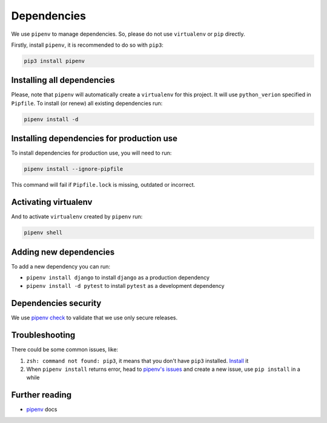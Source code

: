 Dependencies
============

We use ``pipenv`` to manage dependencies. So, please do not use ``virtualenv`` or ``pip`` directly.

Firstly, install ``pipenv``, it is recommended to do so with ``pip3``:

.. code:: bash

  pip3 install pipenv


Installing all dependencies
---------------------------

Please, note that ``pipenv`` will automatically create a ``virtualenv`` for
this project. It will use ``python_verion`` specified in ``Pipfile``.
To install (or renew) all existing dependencies run:

.. code:: bash

  pipenv install -d


Installing dependencies for production use
------------------------------------------

To install dependencies for production use, you will need to run:

.. code:: bash

  pipenv install --ignore-pipfile

This command will fail if ``Pipfile.lock`` is missing, outdated or incorrect.


Activating virtualenv
---------------------

And to activate ``virtualenv`` created by ``pipenv`` run:

.. code:: bash

  pipenv shell


Adding new dependencies
-----------------------

To add a new dependency you can run:

- ``pipenv install django`` to install ``django`` as a production dependency
- ``pipenv install -d pytest`` to install ``pytest`` as a development dependency


Dependencies security
---------------------

We use `pipenv check <https://docs.pipenv.org/advanced/#detection-of-security-vulnerabilities>`_ to validate that we use only secure releases.


Troubleshooting
---------------

There could be some common issues, like:

1. ``zsh: command not found: pip3``, it means that you don't have ``pip3`` installed. `Install <https://pip.pypa.io/en/stable/installing/>`_ it
2. When ``pipenv install`` returns error, head to `pipenv's issues <https://github.com/kennethreitz/pipenv/issues>`_ and create a new issue, use ``pip install`` in a while


Further reading
---------------

- `pipenv <https://docs.pipenv.org/>`_ docs
